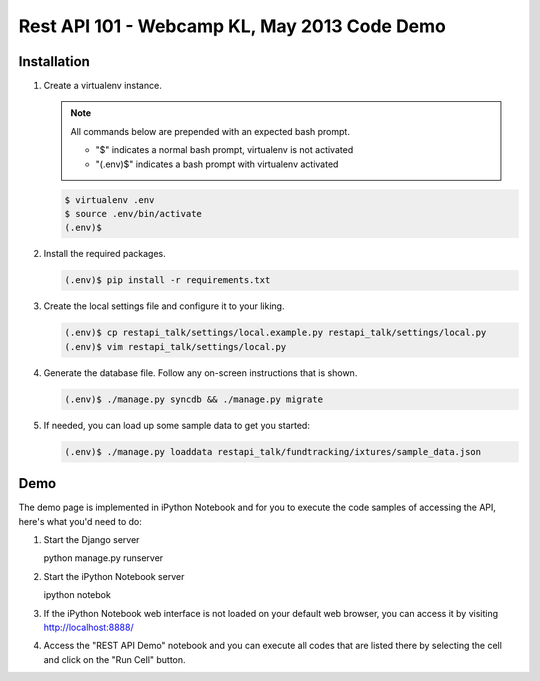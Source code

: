 Rest API 101 - Webcamp KL, May 2013 Code Demo
=============================================

Installation
------------

1. Create a virtualenv instance.

   .. note::

        All commands below are prepended with an expected bash prompt.
        
        * "$" indicates a normal bash prompt, virtualenv is not activated
        * "(.env)$" indicates a bash prompt with virtualenv activated

   .. code-block:: bash

        $ virtualenv .env
        $ source .env/bin/activate
        (.env)$

2. Install the required packages.

   .. code-block:: bash

        (.env)$ pip install -r requirements.txt

3. Create the local settings file and configure it to your liking.

   .. code-block:: bash

        (.env)$ cp restapi_talk/settings/local.example.py restapi_talk/settings/local.py
        (.env)$ vim restapi_talk/settings/local.py

4. Generate the database file. Follow any on-screen instructions that is shown.

   .. code-block:: bash

        (.env)$ ./manage.py syncdb && ./manage.py migrate

5. If needed, you can load up some sample data to get you started:


   .. code-block:: bash

        (.env)$ ./manage.py loaddata restapi_talk/fundtracking/ixtures/sample_data.json

Demo
----

The demo page is implemented in iPython Notebook and for you to execute the
code samples of accessing the API, here's what you'd need to do:

1. Start the Django server

   .. code-block:: bash

   python manage.py runserver

2. Start the iPython Notebook server

   .. code-block:: bash

   ipython notebok

3. If the iPython Notebook web interface is not loaded on your default web
   browser, you can access it by visiting http://localhost:8888/

4. Access the "REST API Demo" notebook and you can execute all codes that are
   listed there by selecting the cell and click on the "Run Cell" button.

